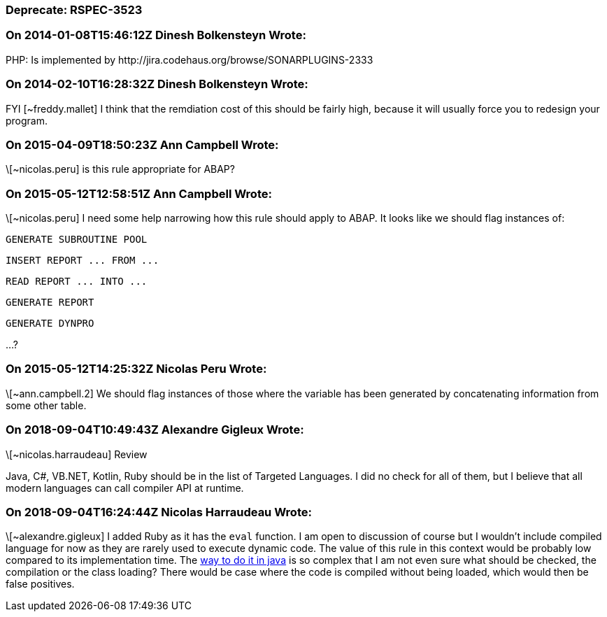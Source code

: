 === Deprecate: RSPEC-3523

=== On 2014-01-08T15:46:12Z Dinesh Bolkensteyn Wrote:
PHP: Is implemented by \http://jira.codehaus.org/browse/SONARPLUGINS-2333

=== On 2014-02-10T16:28:32Z Dinesh Bolkensteyn Wrote:
FYI [~freddy.mallet] I think that the remdiation cost of this should be fairly high, because it will usually force you to redesign your program.

=== On 2015-04-09T18:50:23Z Ann Campbell Wrote:
\[~nicolas.peru] is this rule appropriate for ABAP?

=== On 2015-05-12T12:58:51Z Ann Campbell Wrote:
\[~nicolas.peru] I need some help narrowing how this rule should apply to ABAP. It looks like we should flag instances of:

``++GENERATE SUBROUTINE POOL++``

``++INSERT REPORT ... FROM ...++``

``++READ REPORT ... INTO ...++``

``++GENERATE REPORT++``

``++GENERATE DYNPRO++``

{empty}...?

=== On 2015-05-12T14:25:32Z Nicolas Peru Wrote:
\[~ann.campbell.2]  We should flag instances of those where the variable has been generated by concatenating information from some other table. 

=== On 2018-09-04T10:49:43Z Alexandre Gigleux Wrote:
\[~nicolas.harraudeau] Review


Java, C#, VB.NET, Kotlin, Ruby should be in the list of Targeted Languages. I did no check for all of them, but I believe that all modern languages can call compiler API at runtime. 

=== On 2018-09-04T16:24:44Z Nicolas Harraudeau Wrote:
\[~alexandre.gigleux] I added Ruby as it has the ``++eval++`` function. I am open to discussion of course but I wouldn't include compiled language for now as they are rarely used to execute dynamic code. The value of this rule in this context would be probably low compared to its implementation time. The https://rosettacode.org/wiki/Runtime_evaluation#Java[way to do it in java] is so complex that I am not even sure what should be checked, the compilation or the class loading? There would be case where the code is compiled without being loaded, which would then be false positives.

